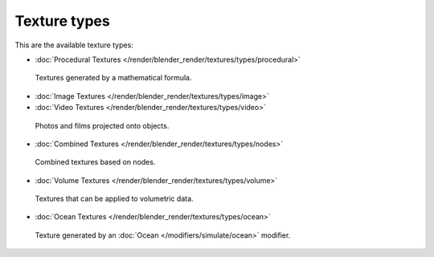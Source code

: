 
*************
Texture types
*************

This are the available texture types:


- :doc:`Procedural Textures </render/blender_render/textures/types/procedural>`


.. figure:: /images/Textures-Types-Procedural.jpg
   :width: 300px

   Textures generated by a mathematical formula.


- :doc:`Image Textures </render/blender_render/textures/types/image>`
- :doc:`Video Textures </render/blender_render/textures/types/video>`


.. figure:: /images/Textures-Types-Image.jpg
   :width: 300px

   Photos and films projected onto objects.


- :doc:`Combined Textures </render/blender_render/textures/types/nodes>`


.. figure:: /images/Textures-Types-Combined.jpg
   :width: 300px

   Combined textures based on nodes.


- :doc:`Volume Textures </render/blender_render/textures/types/volume>`


.. figure:: /images/Textures-Types-Volume.jpg
   :width: 300px

   Textures that can be applied to volumetric data.


- :doc:`Ocean Textures </render/blender_render/textures/types/ocean>`


.. figure:: /images/Textures-Types-Ocean.jpg
   :width: 300px

   Texture generated by an :doc:`Ocean </modifiers/simulate/ocean>` modifier.

